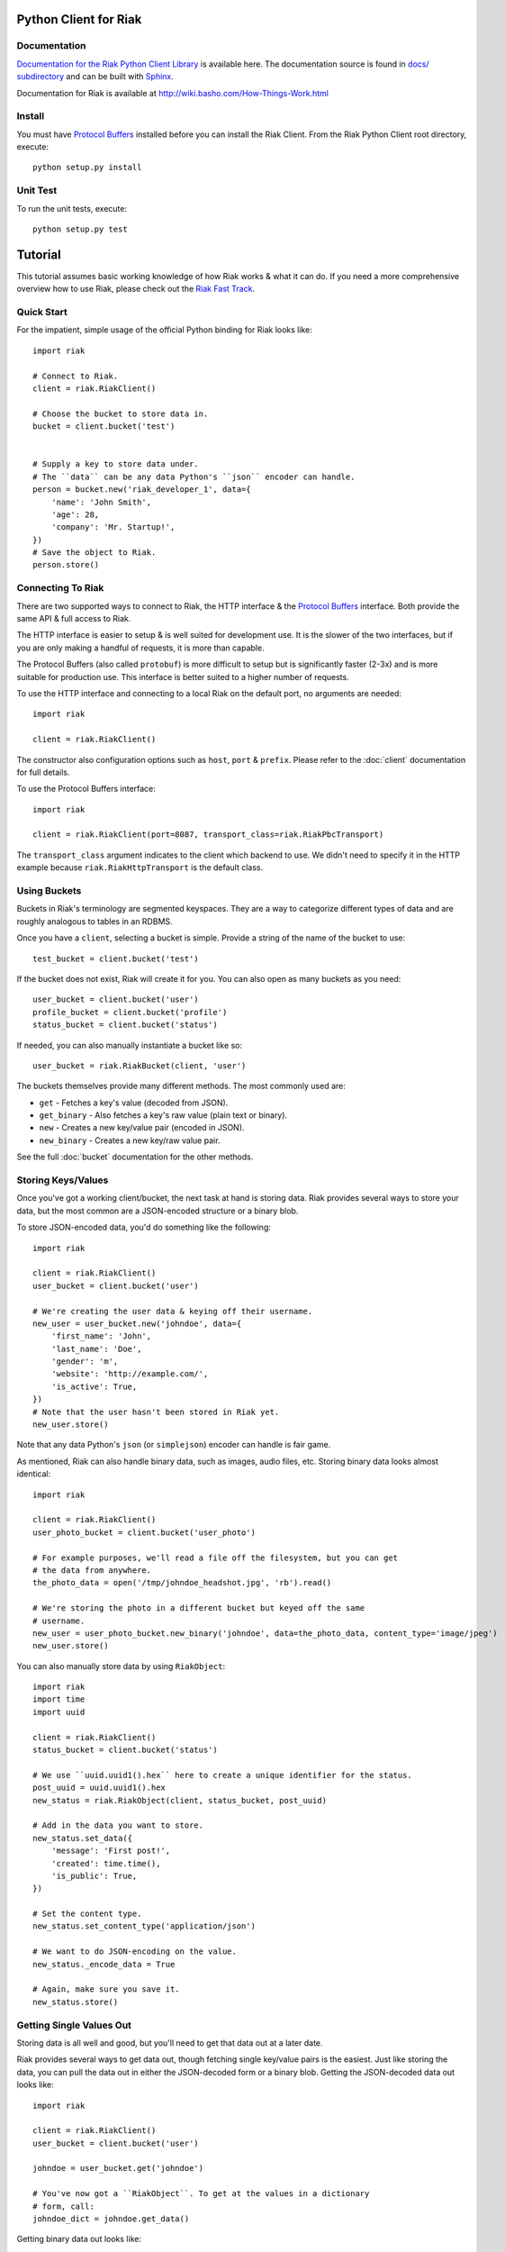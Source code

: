 ========================
Python Client for Riak
========================


Documentation
==============

`Documentation for the Riak Python Client Library <http://basho.github.com/riak-python-client/index.html>`_ is available here.
The documentation source is found in `docs/ subdirectory
<https://github.com/basho/riak-python-client/tree/master/docs>`_ and can be
built with `Sphinx <http://sphinx.pocoo.org/>`_.

Documentation for Riak is available at http://wiki.basho.com/How-Things-Work.html

Install
=======

You must have `Protocol Buffers`_ installed before you can install the Riak Client. From the Riak Python Client root directory, execute::

    python setup.py install

Unit Test
===========
To run the unit tests, execute::

    python setup.py test


========
Tutorial
========

This tutorial assumes basic working knowledge of how Riak works & what it can
do. If you need a more comprehensive overview how to use Riak, please check out
the `Riak Fast Track`_.

.. _`Riak Fast Track`: http://wiki.basho.com/The-Riak-Fast-Track.html


Quick Start
===========

For the impatient, simple usage of the official Python binding for Riak looks
like::

    import riak

    # Connect to Riak.
    client = riak.RiakClient()

    # Choose the bucket to store data in.
    bucket = client.bucket('test')


    # Supply a key to store data under.
    # The ``data`` can be any data Python's ``json`` encoder can handle.
    person = bucket.new('riak_developer_1', data={
        'name': 'John Smith',
        'age': 28,
        'company': 'Mr. Startup!',
    })
    # Save the object to Riak.
    person.store()


Connecting To Riak
==================

There are two supported ways to connect to Riak, the HTTP interface & the
`Protocol Buffers`_ interface. Both provide the same API & full access to
Riak.

The HTTP interface is easier to setup & is well suited for development use. It
is the slower of the two interfaces, but if you are only making a handful of
requests, it is more than capable.

The Protocol Buffers (also called ``protobuf``) is more difficult to setup but
is significantly faster (2-3x) and is more suitable for production use. This
interface is better suited to a higher number of requests.

.. _`Protocol Buffers`: http://code.google.com/p/protobuf/

To use the HTTP interface and connecting to a local Riak on the default port,
no arguments are needed::

    import riak

    client = riak.RiakClient()

The constructor also configuration options such as ``host``, ``port`` &
``prefix``. Please refer to the :doc:`client` documentation for full details.

To use the Protocol Buffers interface::

    import riak

    client = riak.RiakClient(port=8087, transport_class=riak.RiakPbcTransport)

.. warning:

  Riak's default port is 8098. However, when using the Protocol Buffers, the
  Riak listens on port 8087. If you forget this, you will *NOT* get an
  immediate error, but will instead receive an error when fetching or storing
  data to the effect of ``RiakError: 'Socket returned short read 135 -
  expected 8192'``.

The ``transport_class`` argument indicates to the client which backend to use.
We didn't need to specify it in the HTTP example because
``riak.RiakHttpTransport`` is the default class.


Using Buckets
=============

Buckets in Riak's terminology are segmented keyspaces. They are a way to
categorize different types of data and are roughly analogous to tables in an
RDBMS.

Once you have a ``client``, selecting a bucket is simple. Provide a string of
the name of the bucket to use::

    test_bucket = client.bucket('test')

If the bucket does not exist, Riak will create it for you. You can also open
as many buckets as you need::

    user_bucket = client.bucket('user')
    profile_bucket = client.bucket('profile')
    status_bucket = client.bucket('status')

If needed, you can also manually instantiate a bucket like so::

    user_bucket = riak.RiakBucket(client, 'user')

The buckets themselves provide many different methods. The most commonly used
are:

* ``get`` - Fetches a key's value (decoded from JSON).
* ``get_binary`` - Also fetches a key's raw value (plain text or binary).
* ``new`` - Creates a new key/value pair (encoded in JSON).
* ``new_binary`` - Creates a new key/raw value pair.

See the full :doc:`bucket` documentation for the other methods.


Storing Keys/Values
===================

Once you've got a working client/bucket, the next task at hand is storing data.
Riak provides several ways to store your data, but the most common are a
JSON-encoded structure or a binary blob.

To store JSON-encoded data, you'd do something like the following::

  import riak

  client = riak.RiakClient()
  user_bucket = client.bucket('user')

  # We're creating the user data & keying off their username.
  new_user = user_bucket.new('johndoe', data={
      'first_name': 'John',
      'last_name': 'Doe',
      'gender': 'm',
      'website': 'http://example.com/',
      'is_active': True,
  })
  # Note that the user hasn't been stored in Riak yet.
  new_user.store()

Note that any data Python's ``json`` (or ``simplejson``) encoder can handle is
fair game.

As mentioned, Riak can also handle binary data, such as images, audio files,
etc. Storing binary data looks almost identical::

  import riak

  client = riak.RiakClient()
  user_photo_bucket = client.bucket('user_photo')

  # For example purposes, we'll read a file off the filesystem, but you can get
  # the data from anywhere.
  the_photo_data = open('/tmp/johndoe_headshot.jpg', 'rb').read()

  # We're storing the photo in a different bucket but keyed off the same
  # username.
  new_user = user_photo_bucket.new_binary('johndoe', data=the_photo_data, content_type='image/jpeg')
  new_user.store()

You can also manually store data by using ``RiakObject``::

  import riak
  import time
  import uuid

  client = riak.RiakClient()
  status_bucket = client.bucket('status')

  # We use ``uuid.uuid1().hex`` here to create a unique identifier for the status.
  post_uuid = uuid.uuid1().hex
  new_status = riak.RiakObject(client, status_bucket, post_uuid)

  # Add in the data you want to store.
  new_status.set_data({
      'message': 'First post!',
      'created': time.time(),
      'is_public': True,
  })

  # Set the content type.
  new_status.set_content_type('application/json')

  # We want to do JSON-encoding on the value.
  new_status._encode_data = True

  # Again, make sure you save it.
  new_status.store()


Getting Single Values Out
=========================

Storing data is all well and good, but you'll need to get that data out at a
later date.

Riak provides several ways to get data out, though fetching single key/value
pairs is the easiest. Just like storing the data, you can pull the data out
in either the JSON-decoded form or a binary blob. Getting the JSON-decoded
data out looks like::

  import riak

  client = riak.RiakClient()
  user_bucket = client.bucket('user')

  johndoe = user_bucket.get('johndoe')

  # You've now got a ``RiakObject``. To get at the values in a dictionary
  # form, call:
  johndoe_dict = johndoe.get_data()

Getting binary data out looks like::

  import riak

  client = riak.RiakClient()
  user_photo_bucket = client.bucket('user_photo')

  johndoe = user_photo_bucket.get_binary('johndoe')

  # You've now got a ``RiakObject``. To get at the binary data, call:
  johndoe_headshot = johndoe.get_data()

Manually fetching data is also possible::

  import riak

  client = riak.RiakClient()
  status_bucket = client.bucket('status')

  # We're using the UUID generated from the above section.
  first_post_status = riak.RiakObject(client, status_bucket, post_uuid)
  first_post_status._encode_data = True
  r = status_bucket.get_r()

  # Calling ``reload`` will cause the ``RiakObject`` instance to load fresh
  # data/metadata from Riak.
  first_post_status.reload(r)

  # Finally, pull out the data.
  message = first_post_status.get_data()['message']


Fetching Data Via Map/Reduce
============================

When you need to work with larger sets of data, one of the tools at your
disposal is MapReduce_. This technique iterates over all of the data, returning
data from the map phase & combining all the different maps in the reduce
phase(s).

.. _MapReduce: http://wiki.basho.com/MapReduce.html

To perform a map operation, such as returning all active users, you can do
something like::

  import riak

  client = riak.RiakClient()
  # First, you need to ``add`` the bucket you want to MapReduce on.
  query = client.add('user')
  # Then, you supply a Javascript map function as the code to be executed.
  query.map("function(v) { var data = JSON.parse(v.values[0].data); if(data.is_active == true) { return [[v.key, data]]; } return []; }")

  for result in query.run():
      # Print the key (``v.key``) and the value for that key (``data``).
      print "%s - %s" % (result[0], result[1])

  # Results in something like:
  #
  # mr_smith - {'first_name': 'Mister', 'last_name': 'Smith', 'is_active': True}
  # johndoe - {'first_name': 'John', 'last_name': 'Doe', 'is_active': True}
  # annabody - {'first_name': 'Anna', 'last_name': 'Body', 'is_active': True}

You can also do this manually::

  import riak

  client = riak.RiakClient()
  query = riak.RiakMapReduce(client).add('user')
  query.map("function(v) { var data = JSON.parse(v.values[0].data); if(data.is_active == true) { return [[v.key, data]]; } return []; }")

  for result in query.run():
      print "%s - %s" % (result[0], result[1])

Adding a reduce phase, say to sort by username (key), looks almost identical::

  import riak

  client = riak.RiakClient()
  query = client.add('user')
  query.map("function(v) { var data = JSON.parse(v.values[0].data); if(data.is_active == true) { return [[v.key, data]]; } return []; }")
  query.reduce("function(values) { return values.sort(); }")

  for result in query.run():
      # Print the key (``v.key``) and the value for that key (``data``).
      print "%s - %s" % (result[0], result[1])

  # Results in something like:
  #
  # annabody - {'first_name': 'Anna', 'last_name': 'Body', 'is_active': True}
  # johndoe - {'first_name': 'John', 'last_name': 'Doe', 'is_active': True}
  # mr_smith - {'first_name': 'Mister', 'last_name': 'Smith', 'is_active': True}


Working With Related Data Via Links
===================================

Links_ are powerful concept in Riak that allow, within the key/value pair's
metadata, relations between objects.

.. _Links: http://wiki.basho.com/Links.html

Adding them to your data is relatively trivial. For instance, we'll link a
user's statuses to their user data::

  import riak
  import uuid

  client = riak.RiakClient()
  user_bucket = client.bucket('user')
  status_bucket = client.bucket('status')

  johndoe = user_bucket.get('johndoe')

  new_status = status_bucket.new(uuid.uuid1().hex, data={
      'message': 'First post!',
      'created': time.time(),
      'is_public': True,
  })
  # Add one direction (from status to user)...
  new_status.add_link(johndoe)
  new_status.store()

  # ... Then add the other direction.
  johndoe.add_link(new_status)
  johndoe.store()

Fetching the data is equally simple::

  import riak

  client = riak.RiakClient()
  user_bucket = client.bucket('user')

  johndoe = user_bucket.get('johndoe')

  for status_link in johndoe.get_links():
      # Since what we get back are lightweight ``RiakLink`` objects, we need to
      # get the associated ``RiakObject`` to access its data.
      status = status_link.get()
      print status.get_data()['message']


Using Search
============

`Riak Search`_ is a new feature available as of Riak 0.13. It allows you to create
queries that filter on data in the values without writing a MapReduce. It takes
inspiration from Lucene_, a popular Java-based search library, and incorporates
a Solr-like interface into Riak. The setup of this is outside the realm of this
tutorial, but usage of this feature looks like::

  import riak

  client = riak.RiakClient()

  # First parameter is the bucket we want to search within, the second
  # is the query we want to perform.
  search_query = client.search('user', 'first_name:[Anna TO John]')

  for result in search_query.run():
      # You get ``RiakLink`` objects back.
      user = result.get()
      user_data = user.get_data()
      print "%s %s" % (user_data['first_name'], user_data['last_name'])

  # Results in something like:
  #
  # John Doe
  # Anna Body

.. _`Riak Search`: http://wiki.basho.com/Riak-Search.html
.. _Lucene: http://lucene.apache.org/

Using Key Filters
==================

`Key filters`_ are a new feature available as of Riak 0.14.  They are
a way to pre-process MapReduce inputs from a full bucket query simply
by examining the key — without loading the object first. This is
especially useful if your keys are composed of domain-specific
information that can be analyzed at query-time.

To illustrate this, let’s contrive an example. Let’s say we’re storing
customer invoices with a key constructed from the customer name and
the date, in a bucket called “invoices”. Here are some sample keys::

    basho-20101215
    google-20110103
    yahoo-20090613

To query all invoices for a given customer::

    import riak
    
    client = riak.RiakClient()
    
    query = client.add("invoices")
    query.add_key_filter("tokenize", "-", 1)
    query.add_key_filter("eq", "google")

    query.map("""function(v) {
        var data = JSON.parse(v.values[0].data);
        return [[v.key, data]];
    }""")
    
   
Alternatively, you can use riak.f to build key filters::

    ...
    query = client.add("invoices")
    query.add_key_filters(f.tokenize("-", 1).eq("google"))
    ...

Boolean operators can be used with riak.f instances::

    # Query basho's orders for 2010
    filters = f.tokenize("-", 1).eq("basho")\
            & f.tokenize("-", 2).starts_with("2010")

Alternatively filters can be added together in order to produce very
complex filters::

    # Query invoices for basho or google
    filters = f.tokenize("-", 1) + (f.eq("basho") | f.eq("google"))

    # This is the same as the following key filters
    [['tokenize', '-', 1], ['or', [['eq', 'google']], [['eq', 'yahoo']]]]


.. _`Key filters`: http://wiki.basho.com/Key-Filters.html
